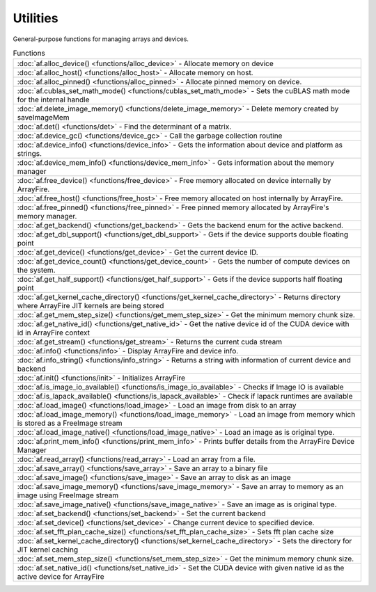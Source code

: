 Utilities
===========

General-purpose functions for managing arrays and devices.

.. list-table:: Functions

    * - :doc:`af.alloc_device() <functions/alloc_device>`
        - Allocate memory on device
    * - :doc:`af.alloc_host() <functions/alloc_host>`
        - Allocate memory on host.
    * - :doc:`af.alloc_pinned() <functions/alloc_pinned>`
        - Allocate pinned memory on device.
    * - :doc:`af.cublas_set_math_mode() <functions/cublas_set_math_mode>`
        - Sets the cuBLAS math mode for the internal handle
    * - :doc:`af.delete_image_memory() <functions/delete_image_memory>`
        - Delete memory created by saveImageMem
    * - :doc:`af.det() <functions/det>`
        - Find the determinant of a matrix.
    * - :doc:`af.device_gc() <functions/device_gc>`
        - Call the garbage collection routine
    * - :doc:`af.device_info() <functions/device_info>`
        - Gets the information about device and platform as strings.
    * - :doc:`af.device_mem_info() <functions/device_mem_info>`
        - Gets information about the memory manager
    * - :doc:`af.free_device() <functions/free_device>`
        - Free memory allocated on device internally by ArrayFire.
    * - :doc:`af.free_host() <functions/free_host>`
        - Free memory allocated on host internally by ArrayFire.
    * - :doc:`af.free_pinned() <functions/free_pinned>`
        - Free pinned memory allocated by ArrayFire's memory manager.
    * - :doc:`af.get_backend() <functions/get_backend>`
        - Gets the backend enum for the active backend.
    * - :doc:`af.get_dbl_support() <functions/get_dbl_support>`
        - Gets if the device supports double floating point
    * - :doc:`af.get_device() <functions/get_device>`
        - Get the current device ID.
    * - :doc:`af.get_device_count() <functions/get_device_count>`
        - Gets the number of compute devices on the system.
    * - :doc:`af.get_half_support() <functions/get_half_support>`
        - Gets if the device supports half floating point
    * - :doc:`af.get_kernel_cache_directory() <functions/get_kernel_cache_directory>`
        - Returns directory where ArrayFire JIT kernels are being stored
    * - :doc:`af.get_mem_step_size() <functions/get_mem_step_size>`
        - Get the minimum memory chunk size.
    * - :doc:`af.get_native_id() <functions/get_native_id>`
        - Get the native device id of the CUDA device with id in ArrayFire context
    * - :doc:`af.get_stream() <functions/get_stream>`
        - Returns the current cuda stream
    * - :doc:`af.info() <functions/info>`
        - Display ArrayFire and device info.
    * - :doc:`af.info_string() <functions/info_string>`
        - Returns a string with information of current device and backend
    * - :doc:`af.init() <functions/init>`
        - Initializes ArrayFire
    * - :doc:`af.is_image_io_available() <functions/is_image_io_available>`
        - Checks if Image IO is available
    * - :doc:`af.is_lapack_available() <functions/is_lapack_available>`
        - Check if lapack runtimes are available
    * - :doc:`af.load_image() <functions/load_image>`
        - Load an image from disk to an array
    * - :doc:`af.load_image_memory() <functions/load_image_memory>`
        - Load an image from memory which is stored as a FreeImage stream
    * - :doc:`af.load_image_native() <functions/load_image_native>`
        - Load an image as is original type.
    * - :doc:`af.print_mem_info() <functions/print_mem_info>`
        - Prints buffer details from the ArrayFire Device Manager
    * - :doc:`af.read_array() <functions/read_array>`
        - Load an array from a file.
    * - :doc:`af.save_array() <functions/save_array>`
        - Save an array to a binary file
    * - :doc:`af.save_image() <functions/save_image>`
        - Save an array to disk as an image
    * - :doc:`af.save_image_memory() <functions/save_image_memory>`
        - Save an array to memory as an image using FreeImage stream
    * - :doc:`af.save_image_native() <functions/save_image_native>`
        - Save an image as is original type.
    * - :doc:`af.set_backend() <functions/set_backend>`
        - Set the current backend
    * - :doc:`af.set_device() <functions/set_device>`
        - Change current device to specified device.
    * - :doc:`af.set_fft_plan_cache_size() <functions/set_fft_plan_cache_size>`
        - Sets fft plan cache size
    * - :doc:`af.set_kernel_cache_directory() <functions/set_kernel_cache_directory>`
        - Sets the directory for JIT kernel caching
    * - :doc:`af.set_mem_step_size() <functions/set_mem_step_size>`
        - Get the minimum memory chunk size.
    * - :doc:`af.set_native_id() <functions/set_native_id>`
        - Set the CUDA device with given native id as the active device for ArrayFire